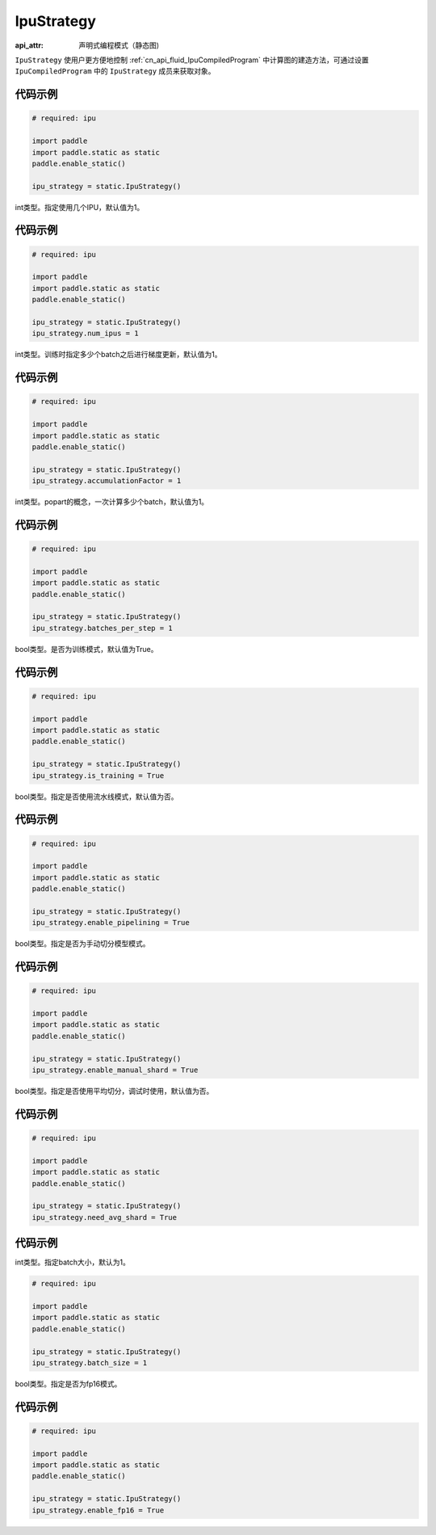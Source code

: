 .. _cn_api_fluid_IpuStrategy:

IpuStrategy
-------------------------------


.. py:class:: paddle.static.IpuStrategy

:api_attr: 声明式编程模式（静态图)

``IpuStrategy`` 使用户更方便地控制 :ref:`cn_api_fluid_IpuCompiledProgram` 中计算图的建造方法，可通过设置 ``IpuCompiledProgram`` 中的 ``IpuStrategy`` 成员来获取对象。

代码示例
::::::::::

.. code-block:: python

    # required: ipu

    import paddle
    import paddle.static as static
    paddle.enable_static()

    ipu_strategy = static.IpuStrategy()

.. py:attribute:: num_ipus

int类型。指定使用几个IPU，默认值为1。

代码示例
::::::::::

.. code-block:: python

    # required: ipu

    import paddle
    import paddle.static as static
    paddle.enable_static()

    ipu_strategy = static.IpuStrategy()
    ipu_strategy.num_ipus = 1


.. py:attribute:: accumulationFactor

int类型。训练时指定多少个batch之后进行梯度更新，默认值为1。

代码示例
::::::::::

.. code-block:: python

    # required: ipu

    import paddle
    import paddle.static as static
    paddle.enable_static()

    ipu_strategy = static.IpuStrategy()
    ipu_strategy.accumulationFactor = 1

.. py:attribute:: batches_per_step

int类型。popart的概念，一次计算多少个batch，默认值为1。

代码示例
::::::::::

.. code-block:: python

    # required: ipu

    import paddle
    import paddle.static as static
    paddle.enable_static()

    ipu_strategy = static.IpuStrategy()
    ipu_strategy.batches_per_step = 1

.. py:attribute:: is_training

bool类型。是否为训练模式，默认值为True。

代码示例
::::::::::

.. code-block:: python

    # required: ipu

    import paddle
    import paddle.static as static
    paddle.enable_static()

    ipu_strategy = static.IpuStrategy()
    ipu_strategy.is_training = True

.. py:attribute:: enable_pipelining

bool类型。指定是否使用流水线模式，默认值为否。

代码示例
::::::::::

.. code-block:: python

    # required: ipu

    import paddle
    import paddle.static as static
    paddle.enable_static()

    ipu_strategy = static.IpuStrategy()
    ipu_strategy.enable_pipelining = True

.. py:attribute:: enable_manual_shard

bool类型。指定是否为手动切分模型模式。

代码示例
::::::::::

.. code-block:: python

    # required: ipu

    import paddle
    import paddle.static as static
    paddle.enable_static()

    ipu_strategy = static.IpuStrategy()
    ipu_strategy.enable_manual_shard = True

.. py:attribute:: need_avg_shard

bool类型。指定是否使用平均切分，调试时使用，默认值为否。

代码示例
::::::::::

.. code-block:: python

    # required: ipu

    import paddle
    import paddle.static as static
    paddle.enable_static()

    ipu_strategy = static.IpuStrategy()
    ipu_strategy.need_avg_shard = True

代码示例
::::::::::

.. py:attribute:: batch_size

int类型。指定batch大小，默认为1。

.. code-block:: python

    # required: ipu

    import paddle
    import paddle.static as static
    paddle.enable_static()

    ipu_strategy = static.IpuStrategy()
    ipu_strategy.batch_size = 1

.. py:attribute:: enable_fp16

bool类型。指定是否为fp16模式。

代码示例
::::::::::

.. code-block:: python

    # required: ipu

    import paddle
    import paddle.static as static
    paddle.enable_static()

    ipu_strategy = static.IpuStrategy()
    ipu_strategy.enable_fp16 = True
